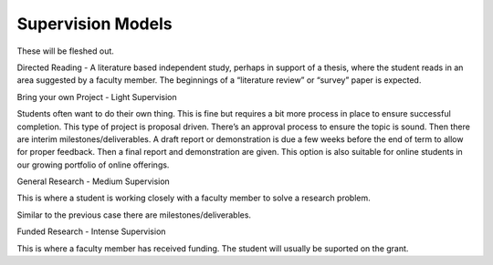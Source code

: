 

Supervision Models
==================

These will be fleshed out.

Directed Reading - A literature based independent study, perhaps in
support of a thesis, where the student reads in an area suggested by a
faculty member. The beginnings of a “literature review” or “survey”
paper is expected.

Bring your own Project - Light Supervision

Students often want to do their own thing. This is fine but requires a
bit more process in place to ensure successful completion. This type of
project is proposal driven. There’s an approval process to ensure the
topic is sound. Then there are interim milestones/deliverables. A draft
report or demonstration is due a few weeks before the end of term to
allow for proper feedback. Then a final report and demonstration are
given. This option is also suitable for online students in our growing
portfolio of online offerings.

General Research - Medium Supervision

This is where a student is working closely with a faculty member to
solve a research problem.

Similar to the previous case there are milestones/deliverables.

Funded Research - Intense Supervision

This is where a faculty member has received funding. The student will
usually be suported on the grant.

.. |image0| image:: media/image09.jpg
.. |image1| image:: media/image08.png
.. |image2| image:: media/image04.jpg
.. |image3| image:: media/image05.png
.. |image4| image:: media/image07.png
